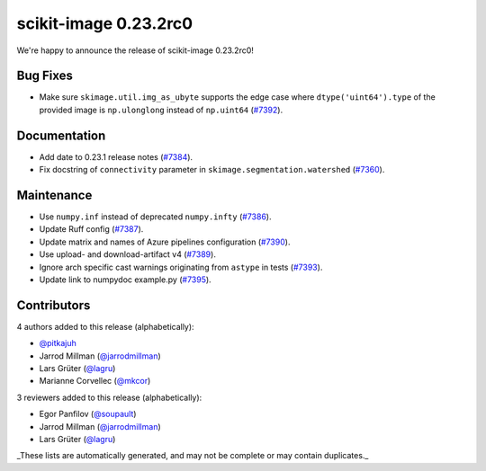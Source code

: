 scikit-image 0.23.2rc0
======================

We're happy to announce the release of scikit-image 0.23.2rc0!

Bug Fixes
---------

- Make sure ``skimage.util.img_as_ubyte`` supports the edge case where ``dtype('uint64').type`` of the provided image is ``np.ulonglong`` instead of ``np.uint64`` (`#7392 <https://github.com/scikit-image/scikit-image/pull/7392>`_).

Documentation
-------------

- Add date to 0.23.1 release notes (`#7384 <https://github.com/scikit-image/scikit-image/pull/7384>`_).
- Fix docstring of ``connectivity`` parameter in ``skimage.segmentation.watershed`` (`#7360 <https://github.com/scikit-image/scikit-image/pull/7360>`_).

Maintenance
-----------

- Use ``numpy.inf`` instead of deprecated ``numpy.infty`` (`#7386 <https://github.com/scikit-image/scikit-image/pull/7386>`_).
- Update Ruff config (`#7387 <https://github.com/scikit-image/scikit-image/pull/7387>`_).
- Update matrix and names of Azure pipelines configuration (`#7390 <https://github.com/scikit-image/scikit-image/pull/7390>`_).
- Use upload- and download-artifact v4 (`#7389 <https://github.com/scikit-image/scikit-image/pull/7389>`_).
- Ignore arch specific cast warnings originating from ``astype`` in tests (`#7393 <https://github.com/scikit-image/scikit-image/pull/7393>`_).
- Update link to numpydoc example.py (`#7395 <https://github.com/scikit-image/scikit-image/pull/7395>`_).

Contributors
------------

4 authors added to this release (alphabetically):

- `@pitkajuh <https://github.com/pitkajuh>`_
- Jarrod Millman (`@jarrodmillman <https://github.com/jarrodmillman>`_)
- Lars Grüter (`@lagru <https://github.com/lagru>`_)
- Marianne Corvellec (`@mkcor <https://github.com/mkcor>`_)

3 reviewers added to this release (alphabetically):

- Egor Panfilov (`@soupault <https://github.com/soupault>`_)
- Jarrod Millman (`@jarrodmillman <https://github.com/jarrodmillman>`_)
- Lars Grüter (`@lagru <https://github.com/lagru>`_)

_These lists are automatically generated, and may not be complete or may contain
duplicates._

